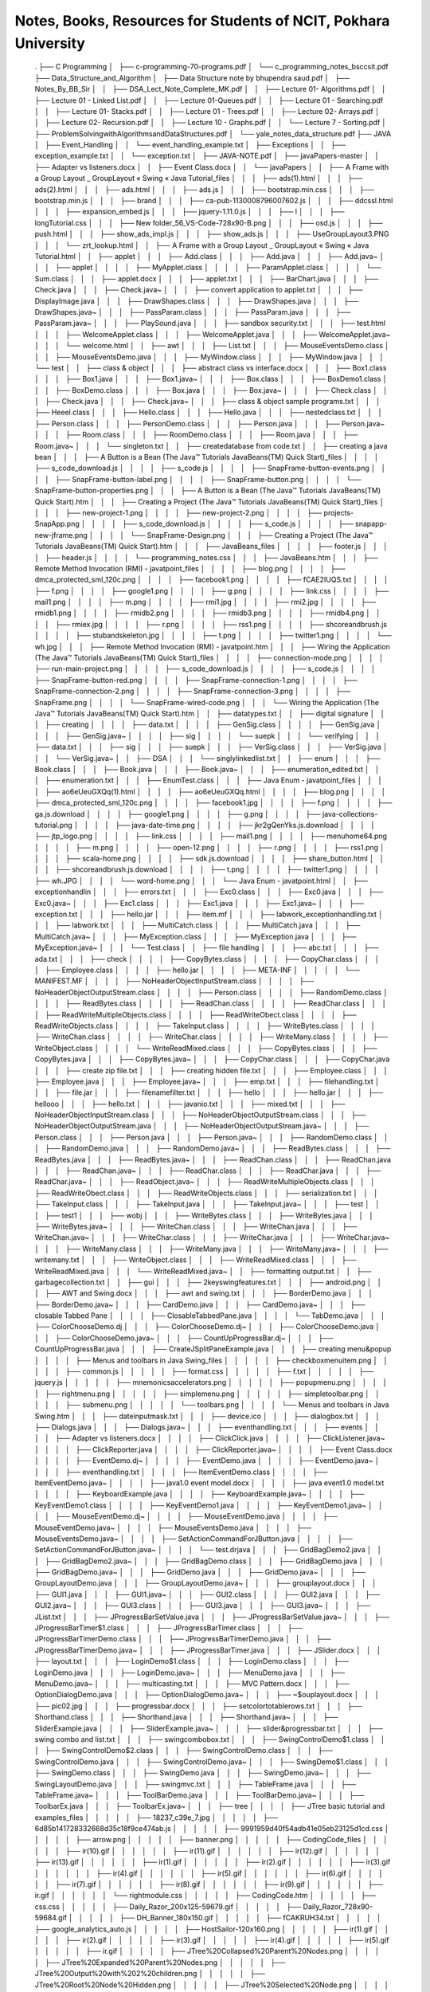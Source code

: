 ****************************************************************
Notes, Books, Resources for Students of NCIT, Pokhara University
****************************************************************




            .
            ├── C Programming
            │   ├── c-programming-70-programs.pdf
            │   └── c_programming_notes_bsccsit.pdf
            ├── Data_Structure_and_Algorithm
            │   ├── Data Structure note by bhupendra saud.pdf
            │   ├── Notes_By_BB_Sir
            │   │   ├── DSA_Lect_Note_Complete_MK.pdf
            │   │   ├── Lecture 01- Algorithms.pdf
            │   │   ├── Lecture 01 - Linked List.pdf
            │   │   ├── Lecture 01-Queues.pdf
            │   │   ├── Lecture 01 - Searching.pdf
            │   │   ├── Lecture 01- Stacks.pdf
            │   │   ├── Lecture 01 - Trees.pdf
            │   │   ├── Lecture 02- Arrays.pdf
            │   │   ├── Lecture 02- Recursion.pdf
            │   │   ├── Lecture 10 - Graphs.pdf
            │   │   └── Lecture 7 - Sorting.pdf
            │   ├── ProblemSolvingwithAlgorithmsandDataStructures.pdf
            │   └── yale_notes_data_structure.pdf
            ├── JAVA
            │   ├── Event_Handling
            │   │   └── event_handling_example.txt
            │   ├── Exceptions
            │   │   ├── exception_example.txt
            │   │   └── exception.txt
            │   ├── JAVA-NOTE.pdf
            │   ├── javaPapers-master
            │   │   ├── Adapter vs listeners.docx
            │   │   ├── Event Class.docx
            │   │   └── javaPapers
            │   │       ├── A Frame with a Group Layout _ GroupLayout « Swing « Java Tutorial_files
            │   │       │   ├── ads(1).html
            │   │       │   ├── ads(2).html
            │   │       │   ├── ads.html
            │   │       │   ├── ads.js
            │   │       │   ├── bootstrap.min.css
            │   │       │   ├── bootstrap.min.js
            │   │       │   ├── brand
            │   │       │   ├── ca-pub-1130008796007602.js
            │   │       │   ├── ddcssl.html
            │   │       │   ├── expansion_embed.js
            │   │       │   ├── jquery-1.11.0.js
            │   │       │   ├── l
            │   │       │   ├── longTutorial.css
            │   │       │   ├── New folder_56_VS-Code-728x90-B.png
            │   │       │   ├── osd.js
            │   │       │   ├── push.html
            │   │       │   ├── show_ads_impl.js
            │   │       │   ├── show_ads.js
            │   │       │   ├── UseGroupLayout3.PNG
            │   │       │   └── zrt_lookup.html
            │   │       ├── A Frame with a Group Layout _ GroupLayout « Swing « Java Tutorial.html
            │   │       ├── applet
            │   │       │   ├── Add.class
            │   │       │   ├── Add.java
            │   │       │   ├── Add.java~
            │   │       │   ├── applet
            │   │       │   │   ├── MyApplet.class
            │   │       │   │   ├── ParamApplet.class
            │   │       │   │   └── Sum.class
            │   │       │   ├── applet.docx
            │   │       │   ├── applet.txt
            │   │       │   ├── BarChart.java
            │   │       │   ├── Check.java
            │   │       │   ├── Check.java~
            │   │       │   ├── convert application to applet.txt
            │   │       │   ├── DisplayImage.java
            │   │       │   ├── DrawShapes.class
            │   │       │   ├── DrawShapes.java
            │   │       │   ├── DrawShapes.java~
            │   │       │   ├── PassParam.class
            │   │       │   ├── PassParam.java
            │   │       │   ├── PassParam.java~
            │   │       │   ├── PlaySound.java
            │   │       │   ├── sandbox security.txt
            │   │       │   ├── test.html
            │   │       │   ├── WelcomeApplet.class
            │   │       │   ├── WelcomeApplet.java
            │   │       │   ├── WelcomeApplet.java~
            │   │       │   └── welcome.html
            │   │       ├── awt
            │   │       │   ├── List.txt
            │   │       │   ├── MouseEventsDemo.class
            │   │       │   ├── MouseEventsDemo.java
            │   │       │   ├── MyWindow.class
            │   │       │   ├── MyWindow.java
            │   │       │   └── test
            │   │       ├── class & object
            │   │       │   ├── abstract class vs interface.docx
            │   │       │   ├── Box1.class
            │   │       │   ├── Box1.java
            │   │       │   ├── Box1.java~
            │   │       │   ├── Box.class
            │   │       │   ├── BoxDemo1.class
            │   │       │   ├── BoxDemo.class
            │   │       │   ├── Box.java
            │   │       │   ├── Box.java~
            │   │       │   ├── Check.class
            │   │       │   ├── Check.java
            │   │       │   ├── Check.java~
            │   │       │   ├── class & object sample programs.txt
            │   │       │   ├── Heeel.class
            │   │       │   ├── Hello.class
            │   │       │   ├── Hello.java
            │   │       │   ├── nestedclass.txt
            │   │       │   ├── Person.class
            │   │       │   ├── PersonDemo.class
            │   │       │   ├── Person.java
            │   │       │   ├── Person.java~
            │   │       │   ├── Room.class
            │   │       │   ├── RoomDemo.class
            │   │       │   ├── Room.java
            │   │       │   ├── Room.java~
            │   │       │   └── singleton.txt
            │   │       ├── createdatabase from code.txt
            │   │       ├── creating a java bean
            │   │       │   ├── A Button is a Bean (The Java™ Tutorials  JavaBeans(TM)  Quick Start)_files
            │   │       │   │   ├── s_code_download.js
            │   │       │   │   ├── s_code.js
            │   │       │   │   ├── SnapFrame-button-events.png
            │   │       │   │   ├── SnapFrame-button-label.png
            │   │       │   │   ├── SnapFrame-button.png
            │   │       │   │   └── SnapFrame-button-properties.png
            │   │       │   ├── A Button is a Bean (The Java™ Tutorials  JavaBeans(TM)  Quick Start).htm
            │   │       │   ├── Creating a Project (The Java™ Tutorials  JavaBeans(TM)  Quick Start)_files
            │   │       │   │   ├── new-project-1.png
            │   │       │   │   ├── new-project-2.png
            │   │       │   │   ├── projects-SnapApp.png
            │   │       │   │   ├── s_code_download.js
            │   │       │   │   ├── s_code.js
            │   │       │   │   ├── snapapp-new-jframe.png
            │   │       │   │   └── SnapFrame-Design.png
            │   │       │   ├── Creating a Project (The Java™ Tutorials  JavaBeans(TM)  Quick Start).htm
            │   │       │   ├── JavaBeans_files
            │   │       │   │   ├── footer.js
            │   │       │   │   ├── header.js
            │   │       │   │   └── programming_notes.css
            │   │       │   ├── JavaBeans.htm
            │   │       │   ├── Remote Method Invocation (RMI) - javatpoint_files
            │   │       │   │   ├── blog.png
            │   │       │   │   ├── dmca_protected_sml_120c.png
            │   │       │   │   ├── facebook1.png
            │   │       │   │   ├── fCAE2IUQS.txt
            │   │       │   │   ├── f.png
            │   │       │   │   ├── google1.png
            │   │       │   │   ├── g.png
            │   │       │   │   ├── link.css
            │   │       │   │   ├── mail1.png
            │   │       │   │   ├── m.png
            │   │       │   │   ├── rmi1.jpg
            │   │       │   │   ├── rmi2.jpg
            │   │       │   │   ├── rmidb1.png
            │   │       │   │   ├── rmidb2.png
            │   │       │   │   ├── rmidb3.png
            │   │       │   │   ├── rmidb4.png
            │   │       │   │   ├── rmiex.jpg
            │   │       │   │   ├── r.png
            │   │       │   │   ├── rss1.png
            │   │       │   │   ├── shcoreandbrush.js
            │   │       │   │   ├── stubandskeleton.jpg
            │   │       │   │   ├── t.png
            │   │       │   │   ├── twitter1.png
            │   │       │   │   └── wh.jpg
            │   │       │   ├── Remote Method Invocation (RMI) - javatpoint.htm
            │   │       │   ├── Wiring the Application (The Java™ Tutorials  JavaBeans(TM)  Quick Start)_files
            │   │       │   │   ├── connection-mode.png
            │   │       │   │   ├── run-main-project.png
            │   │       │   │   ├── s_code_download.js
            │   │       │   │   ├── s_code.js
            │   │       │   │   ├── SnapFrame-button-red.png
            │   │       │   │   ├── SnapFrame-connection-1.png
            │   │       │   │   ├── SnapFrame-connection-2.png
            │   │       │   │   ├── SnapFrame-connection-3.png
            │   │       │   │   ├── SnapFrame.png
            │   │       │   │   └── SnapFrame-wired-code.png
            │   │       │   └── Wiring the Application (The Java™ Tutorials  JavaBeans(TM)  Quick Start).htm
            │   │       ├── datatypes.txt
            │   │       ├── digital signature
            │   │       │   ├── creating
            │   │       │   │   ├── data.txt
            │   │       │   │   ├── GenSig.class
            │   │       │   │   ├── GenSig.java
            │   │       │   │   ├── GenSig.java~
            │   │       │   │   ├── sig
            │   │       │   │   └── suepk
            │   │       │   └── verifying
            │   │       │       ├── data.txt
            │   │       │       ├── sig
            │   │       │       ├── suepk
            │   │       │       ├── VerSig.class
            │   │       │       ├── VerSig.java
            │   │       │       └── VerSig.java~
            │   │       ├── DSA
            │   │       │   └── singlylinkedlist.txt
            │   │       ├── enum
            │   │       │   ├── Book.class
            │   │       │   ├── Book.java
            │   │       │   ├── Book.java~
            │   │       │   ├── enumeration_edited.txt
            │   │       │   ├── enumeration.txt
            │   │       │   ├── EnumTest.class
            │   │       │   ├── Java Enum - javatpoint_files
            │   │       │   │   ├── ao6eUeuGXQq(1).html
            │   │       │   │   ├── ao6eUeuGXQq.html
            │   │       │   │   ├── blog.png
            │   │       │   │   ├── dmca_protected_sml_120c.png
            │   │       │   │   ├── facebook1.jpg
            │   │       │   │   ├── f.png
            │   │       │   │   ├── ga.js.download
            │   │       │   │   ├── google1.png
            │   │       │   │   ├── g.png
            │   │       │   │   ├── java-collections-tutorial.png
            │   │       │   │   ├── java-date-time.png
            │   │       │   │   ├── jkr2gQenYks.js.download
            │   │       │   │   ├── jtp_logo.png
            │   │       │   │   ├── link.css
            │   │       │   │   ├── mail1.png
            │   │       │   │   ├── menuhome64.png
            │   │       │   │   ├── m.png
            │   │       │   │   ├── open-12.png
            │   │       │   │   ├── r.png
            │   │       │   │   ├── rss1.png
            │   │       │   │   ├── scala-home.png
            │   │       │   │   ├── sdk.js.download
            │   │       │   │   ├── share_button.html
            │   │       │   │   ├── shcoreandbrush.js.download
            │   │       │   │   ├── t.png
            │   │       │   │   ├── twitter1.png
            │   │       │   │   ├── wh.JPG
            │   │       │   │   └── word-home.png
            │   │       │   └── Java Enum - javatpoint.html
            │   │       ├── exceptionhandlin
            │   │       │   ├── errors.txt
            │   │       │   ├── Exc0.class
            │   │       │   ├── Exc0.java
            │   │       │   ├── Exc0.java~
            │   │       │   ├── Exc1.class
            │   │       │   ├── Exc1.java
            │   │       │   ├── Exc1.java~
            │   │       │   ├── exception.txt
            │   │       │   ├── hello.jar
            │   │       │   ├── item.mf
            │   │       │   ├── labwork_exceptionhandling.txt
            │   │       │   ├── labwork.txt
            │   │       │   ├── MultiCatch.class
            │   │       │   ├── MultiCatch.java
            │   │       │   ├── MultiCatch.java~
            │   │       │   ├── MyException.class
            │   │       │   ├── MyException.java
            │   │       │   ├── MyException.java~
            │   │       │   └── Test.class
            │   │       ├── file handling
            │   │       │   ├── abc.txt
            │   │       │   ├── ada.txt
            │   │       │   ├── check
            │   │       │   │   ├── CopyBytes.class
            │   │       │   │   ├── CopyChar.class
            │   │       │   │   ├── Employee.class
            │   │       │   │   ├── hello.jar
            │   │       │   │   ├── META-INF
            │   │       │   │   │   └── MANIFEST.MF
            │   │       │   │   ├── NoHeaderObjectInputStream.class
            │   │       │   │   ├── NoHeaderObjectOutputStream.class
            │   │       │   │   ├── Person.class
            │   │       │   │   ├── RandomDemo.class
            │   │       │   │   ├── ReadBytes.class
            │   │       │   │   ├── ReadChan.class
            │   │       │   │   ├── ReadChar.class
            │   │       │   │   ├── ReadWriteMultipleObjects.class
            │   │       │   │   ├── ReadWriteObect.class
            │   │       │   │   ├── ReadWriteObjects.class
            │   │       │   │   ├── TakeInput.class
            │   │       │   │   ├── WriteBytes.class
            │   │       │   │   ├── WriteChan.class
            │   │       │   │   ├── WriteChar.class
            │   │       │   │   ├── WriteMany.class
            │   │       │   │   ├── WriteObject.class
            │   │       │   │   └── WriteReadMixed.class
            │   │       │   ├── CopyBytes.class
            │   │       │   ├── CopyBytes.java
            │   │       │   ├── CopyBytes.java~
            │   │       │   ├── CopyChar.class
            │   │       │   ├── CopyChar.java
            │   │       │   ├── create zip file.txt
            │   │       │   ├── creating hidden file.txt
            │   │       │   ├── Employee.class
            │   │       │   ├── Employee.java
            │   │       │   ├── Employee.java~
            │   │       │   ├── emp.txt
            │   │       │   ├── filehandling.txt
            │   │       │   ├── file.jar
            │   │       │   ├── filenamefilter.txt
            │   │       │   ├── hello
            │   │       │   ├── hello.jar
            │   │       │   ├── hellooo
            │   │       │   ├── hello.txt
            │   │       │   ├── javanio.txt
            │   │       │   ├── mixed.txt
            │   │       │   ├── NoHeaderObjectInputStream.class
            │   │       │   ├── NoHeaderObjectOutputStream.class
            │   │       │   ├── NoHeaderObjectOutputStream.java
            │   │       │   ├── NoHeaderObjectOutputStream.java~
            │   │       │   ├── Person.class
            │   │       │   ├── Person.java
            │   │       │   ├── Person.java~
            │   │       │   ├── RandomDemo.class
            │   │       │   ├── RandomDemo.java
            │   │       │   ├── RandomDemo.java~
            │   │       │   ├── ReadBytes.class
            │   │       │   ├── ReadBytes.java
            │   │       │   ├── ReadBytes.java~
            │   │       │   ├── ReadChan.class
            │   │       │   ├── ReadChan.java
            │   │       │   ├── ReadChan.java~
            │   │       │   ├── ReadChar.class
            │   │       │   ├── ReadChar.java
            │   │       │   ├── ReadChar.java~
            │   │       │   ├── ReadObject.java~
            │   │       │   ├── ReadWriteMultipleObjects.class
            │   │       │   ├── ReadWriteObect.class
            │   │       │   ├── ReadWriteObjects.class
            │   │       │   ├── serialization.txt
            │   │       │   ├── TakeInput.class
            │   │       │   ├── TakeInput.java
            │   │       │   ├── TakeInput.java~
            │   │       │   ├── test
            │   │       │   ├── test1
            │   │       │   ├── wobj
            │   │       │   ├── WriteBytes.class
            │   │       │   ├── WriteBytes.java
            │   │       │   ├── WriteBytes.java~
            │   │       │   ├── WriteChan.class
            │   │       │   ├── WriteChan.java
            │   │       │   ├── WriteChan.java~
            │   │       │   ├── WriteChar.class
            │   │       │   ├── WriteChar.java
            │   │       │   ├── WriteChar.java~
            │   │       │   ├── WriteMany.class
            │   │       │   ├── WriteMany.java
            │   │       │   ├── WriteMany.java~
            │   │       │   ├── writemany.txt
            │   │       │   ├── WriteObject.class
            │   │       │   ├── WriteReadMixed.class
            │   │       │   ├── WriteReadMixed.java
            │   │       │   └── WriteReadMixed.java~
            │   │       ├── formatting output.txt
            │   │       ├── garbagecollection.txt
            │   │       ├── gui
            │   │       │   ├── 2keyswingfeatures.txt
            │   │       │   ├── android.png
            │   │       │   ├── AWT and Swing.docx
            │   │       │   ├── awt and swing.txt
            │   │       │   ├── BorderDemo.java
            │   │       │   ├── BorderDemo.java~
            │   │       │   ├── CardDemo.java
            │   │       │   ├── CardDemo.java~
            │   │       │   ├── closable Tabbed Pane
            │   │       │   │   ├── ClosableTabbedPane.java
            │   │       │   │   └── TabDemo.java
            │   │       │   ├── ColorChooseDemo.dj
            │   │       │   ├── ColorChooseDemo.dj~
            │   │       │   ├── ColorChooseDemo.java
            │   │       │   ├── ColorChooseDemo.java~
            │   │       │   ├── CountUpProgressBar.dj~
            │   │       │   ├── CountUpProgressBar.java
            │   │       │   ├── CreateJSplitPaneExample.java
            │   │       │   ├── creating menu&popup
            │   │       │   │   ├── Menus and toolbars in Java Swing_files
            │   │       │   │   │   ├── checkboxmenuitem.png
            │   │       │   │   │   ├── common.js
            │   │       │   │   │   ├── format.css
            │   │       │   │   │   ├── f.txt
            │   │       │   │   │   ├── jquery.js
            │   │       │   │   │   ├── mnemonicsaccelerators.png
            │   │       │   │   │   ├── popupmenu.png
            │   │       │   │   │   ├── rightmenu.png
            │   │       │   │   │   ├── simplemenu.png
            │   │       │   │   │   ├── simpletoolbar.png
            │   │       │   │   │   ├── submenu.png
            │   │       │   │   │   └── toolbars.png
            │   │       │   │   └── Menus and toolbars in Java Swing.htm
            │   │       │   ├── dateinputmask.txt
            │   │       │   ├── device.ico
            │   │       │   ├── dialogbox.txt
            │   │       │   ├── Dialogs.java
            │   │       │   ├── Dialogs.java~
            │   │       │   ├── eventhandling.txt
            │   │       │   ├── events
            │   │       │   │   ├── Adapter vs listeners.docx
            │   │       │   │   ├── ClickClick.java
            │   │       │   │   ├── ClickListener.java~
            │   │       │   │   ├── ClickReporter.java
            │   │       │   │   ├── ClickReporter.java~
            │   │       │   │   ├── Event Class.docx
            │   │       │   │   ├── EventDemo.dj~
            │   │       │   │   ├── EventDemo.java
            │   │       │   │   ├── EventDemo.java~
            │   │       │   │   ├── eventhandling.txt
            │   │       │   │   ├── ItemEventDemo.class
            │   │       │   │   ├── ItemEventDemo.java~
            │   │       │   │   ├── java1.0 event model.docx
            │   │       │   │   ├── java event1.0 model.txt
            │   │       │   │   ├── KeyboardExample.java
            │   │       │   │   ├── KeyboardExample.java~
            │   │       │   │   ├── KeyEventDemo1.class
            │   │       │   │   ├── KeyEventDemo1.java
            │   │       │   │   ├── KeyEventDemo1.java~
            │   │       │   │   ├── MouseEventDemo.dj~
            │   │       │   │   ├── MouseEventDemo.java
            │   │       │   │   ├── MouseEventDemo.java~
            │   │       │   │   ├── MouseEventsDemo.java
            │   │       │   │   ├── MouseEventsDemo.java~
            │   │       │   │   ├── SetActionCommandForJButton.java
            │   │       │   │   ├── SetActionCommandForJButton.java~
            │   │       │   │   └── test.drjava
            │   │       │   ├── GridBagDemo2.java
            │   │       │   ├── GridBagDemo2.java~
            │   │       │   ├── GridBagDemo.class
            │   │       │   ├── GridBagDemo.java
            │   │       │   ├── GridBagDemo.java~
            │   │       │   ├── GridDemo.java
            │   │       │   ├── GridDemo.java~
            │   │       │   ├── GroupLayoutDemo.java
            │   │       │   ├── GroupLayoutDemo.java~
            │   │       │   ├── grouplayout.docx
            │   │       │   ├── GUI1.java
            │   │       │   ├── GUI1.java~
            │   │       │   ├── GUI2.class
            │   │       │   ├── GUI2.java
            │   │       │   ├── GUI2.java~
            │   │       │   ├── GUI3.class
            │   │       │   ├── GUI3.java
            │   │       │   ├── GUI3.java~
            │   │       │   ├── JList.txt
            │   │       │   ├── JProgressBarSetValue.java
            │   │       │   ├── JProgressBarSetValue.java~
            │   │       │   ├── JProgressBarTimer$1.class
            │   │       │   ├── JProgressBarTimer.class
            │   │       │   ├── JProgressBarTimerDemo.class
            │   │       │   ├── JProgressBarTimerDemo.java
            │   │       │   ├── JProgressBarTimerDemo.java~
            │   │       │   ├── JProgressBarTimer.java
            │   │       │   ├── JSlider.docx
            │   │       │   ├── layout.txt
            │   │       │   ├── LoginDemo$1.class
            │   │       │   ├── LoginDemo.class
            │   │       │   ├── LoginDemo.java
            │   │       │   ├── LoginDemo.java~
            │   │       │   ├── MenuDemo.java
            │   │       │   ├── MenuDemo.java~
            │   │       │   ├── multicasting.txt
            │   │       │   ├── MVC Pattern.docx
            │   │       │   ├── OptionDialogDemo.java
            │   │       │   ├── OptionDialogDemo.java~
            │   │       │   ├── ~$ouplayout.docx
            │   │       │   ├── pic02.jpg
            │   │       │   ├── progressbar.docx
            │   │       │   ├── setcolortotablerows.txt
            │   │       │   ├── Shorthand.class
            │   │       │   ├── Shorthand.java
            │   │       │   ├── Shorthand.java~
            │   │       │   ├── SliderExample.java
            │   │       │   ├── SliderExample.java~
            │   │       │   ├── slider&progressbar.txt
            │   │       │   ├── swing combo and list.txt
            │   │       │   ├── swingcombobox.txt
            │   │       │   ├── SwingControlDemo$1.class
            │   │       │   ├── SwingControlDemo$2.class
            │   │       │   ├── SwingControlDemo.class
            │   │       │   ├── SwingControlDemo.java
            │   │       │   ├── SwingControlDemo.java~
            │   │       │   ├── SwingDemo$1.class
            │   │       │   ├── SwingDemo.class
            │   │       │   ├── SwingDemo.java
            │   │       │   ├── SwingDemo.java~
            │   │       │   ├── SwingLayoutDemo.java
            │   │       │   ├── swingmvc.txt
            │   │       │   ├── TableFrame.java
            │   │       │   ├── TableFrame.java~
            │   │       │   ├── ToolBarDemo.java
            │   │       │   ├── ToolBarDemo.java~
            │   │       │   ├── ToolbarEx.java
            │   │       │   ├── ToolbarEx.java~
            │   │       │   ├── tree
            │   │       │   │   ├── JTree basic tutorial and examples_files
            │   │       │   │   │   ├── 18237_c39e_7.jpg
            │   │       │   │   │   ├── 6d85b141728332668d35c18f9ce474ab.js
            │   │       │   │   │   ├── 9991959d40f54adb41e05eb23125d1cd.css
            │   │       │   │   │   ├── arrow.png
            │   │       │   │   │   ├── banner.png
            │   │       │   │   │   ├── CodingCode_files
            │   │       │   │   │   │   ├── ir(10).gif
            │   │       │   │   │   │   ├── ir(11).gif
            │   │       │   │   │   │   ├── ir(12).gif
            │   │       │   │   │   │   ├── ir(13).gif
            │   │       │   │   │   │   ├── ir(1).gif
            │   │       │   │   │   │   ├── ir(2).gif
            │   │       │   │   │   │   ├── ir(3).gif
            │   │       │   │   │   │   ├── ir(4).gif
            │   │       │   │   │   │   ├── ir(5).gif
            │   │       │   │   │   │   ├── ir(6).gif
            │   │       │   │   │   │   ├── ir(7).gif
            │   │       │   │   │   │   ├── ir(8).gif
            │   │       │   │   │   │   ├── ir(9).gif
            │   │       │   │   │   │   ├── ir.gif
            │   │       │   │   │   │   └── rightmodule.css
            │   │       │   │   │   ├── CodingCode.htm
            │   │       │   │   │   ├── css.css
            │   │       │   │   │   ├── Daily_Razor_200x125-59679.gif
            │   │       │   │   │   ├── Daily_Razor_728x90-59684.gif
            │   │       │   │   │   ├── DH_Banner_180x150.gif
            │   │       │   │   │   ├── fCAKRUH34.txt
            │   │       │   │   │   ├── google_analytics_auto.js
            │   │       │   │   │   ├── HostSailor-120x160.png
            │   │       │   │   │   ├── ir(1).gif
            │   │       │   │   │   ├── ir(2).gif
            │   │       │   │   │   ├── ir(3).gif
            │   │       │   │   │   ├── ir(4).gif
            │   │       │   │   │   ├── ir(5).gif
            │   │       │   │   │   ├── ir.gif
            │   │       │   │   │   ├── JTree%20Collapsed%20Parent%20Nodes.png
            │   │       │   │   │   ├── JTree%20Expanded%20Parent%20Nodes.png
            │   │       │   │   │   ├── JTree%20Output%20with%202%20children.png
            │   │       │   │   │   ├── JTree%20Root%20Node%20Hidden.png
            │   │       │   │   │   ├── JTree%20Selected%20Node.png
            │   │       │   │   │   ├── JTree%20Selection%20Path.png
            │   │       │   │   │   ├── JTree%20with%20Custom%20Image%20Icon.png
            │   │       │   │   │   ├── JTree%20with%20Root%20Handles.png
            │   │       │   │   │   ├── JTree%20with%20Scrollpane.png
            │   │       │   │   │   ├── JTree%20without%20Scrollpane.png
            │   │       │   │   │   ├── jvmhost_200x125.png
            │   │       │   │   │   ├── mod_jt_popup_balloon.js
            │   │       │   │   │   ├── recaptcha_ajax.js
            │   │       │   │   │   ├── show.gif
            │   │       │   │   │   ├── view_webform.js
            │   │       │   │   │   └── zip.gif
            │   │       │   │   └── JTree basic tutorial and examples.htm
            │   │       │   ├── TreeExample.class
            │   │       │   ├── TreeExample.java
            │   │       │   ├── TreeExample.java~
            │   │       │   ├── UseGroupLayout3.java
            │   │       │   └── UseGroupLayout3.java~
            │   │       ├── imagedimension.txt
            │   │       ├── inheritance
            │   │       │   ├── Ab.java
            │   │       │   ├── Ab.java~
            │   │       │   ├── Check.java
            │   │       │   ├── Check.java~
            │   │       │   ├── inheritancelabwork.txt
            │   │       │   ├── Length.java
            │   │       │   ├── Length.java~
            │   │       │   ├── RoomLength.java
            │   │       │   ├── Test.class
            │   │       │   ├── Test.dj
            │   │       │   ├── Test.java
            │   │       │   ├── Test.java~
            │   │       │   ├── Xy.java
            │   │       │   └── Xy.java~
            │   │       ├── ireport.docx
            │   │       ├── jar files
            │   │       │   ├── activation-2.2.1.jar
            │   │       │   ├── botdetect.jar
            │   │       │   ├── commons-fileupload-1.2.2.jar
            │   │       │   ├── itextpdf-5.4.1.jar
            │   │       │   ├── javax.mail.jar
            │   │       │   ├── javax.servlet-3.0.jar
            │   │       │   ├── jfontchooser-1.0.5.jar
            │   │       │   └── mysql-connector-java-5.1.23-bin.jar
            │   │       ├── java architecture.docx
            │   │       ├── java_basics.txt
            │   │       ├── javabeans
            │   │       │   ├── create bean in netbeans.htm
            │   │       │   ├── creating a java bean.txt
            │   │       │   ├── creating jar files_files
            │   │       │   │   ├── programming_notes_v1.css
            │   │       │   │   └── programming_notes_v1.js
            │   │       │   ├── creating jar files.htm
            │   │       │   ├── creatingjarfile.txt
            │   │       │   ├── INTRODUCTION_TO_JAVA_BEANS.pdf
            │   │       │   └── Java Bean.docx
            │   │       ├── javanotes
            │   │       │   ├── java questions
            │   │       │   │   ├── bim 5th-1st term.docx
            │   │       │   │   ├── bim5th 2nd term.docx
            │   │       │   │   ├── bim5th2nd term.docx
            │   │       │   │   ├── bim5thfirstterm.docx
            │   │       │   │   ├── bim5th pre annual.docx
            │   │       │   │   ├── bim5th pre board.docx
            │   │       │   │   ├── bim5thsecondterm.docx
            │   │       │   │   └── BIM 5th Sem 1st term.docx
            │   │       │   ├── JDBC Driver.docx
            │   │       │   ├── Remote Method Invocation.docx
            │   │       │   └── servletlifecycle.txt
            │   │       ├── java_project (salesmgmt)
            │   │       │   └── SalesMgmt
            │   │       │       ├── build
            │   │       │       │   └── classes
            │   │       │       │       └── com
            │   │       │       │           └── orchid
            │   │       │       │               ├── common
            │   │       │       │               │   ├── DBConnection.class
            │   │       │       │               │   └── TrackUser.class
            │   │       │       │               ├── controller
            │   │       │       │               │   ├── LoginController.class
            │   │       │       │               │   ├── ProductController.class
            │   │       │       │               │   └── SalesController.class
            │   │       │       │               ├── model
            │   │       │       │               │   ├── Login.class
            │   │       │       │               │   ├── Product.class
            │   │       │       │               │   └── Sales.class
            │   │       │       │               └── view
            │   │       │       │                   ├── AddProduct$1.class
            │   │       │       │                   ├── AddProduct$2.class
            │   │       │       │                   ├── AddProduct$3.class
            │   │       │       │                   ├── AddProduct$4.class
            │   │       │       │                   ├── AddProduct$5.class
            │   │       │       │                   ├── AddProduct$6.class
            │   │       │       │                   ├── AddProduct$7.class
            │   │       │       │                   ├── AddProduct.class
            │   │       │       │                   ├── AddProduct.form
            │   │       │       │                   ├── BillPrint.class
            │   │       │       │                   ├── BillPrint.form
            │   │       │       │                   ├── LoginFrame$1.class
            │   │       │       │                   ├── LoginFrame$2.class
            │   │       │       │                   ├── LoginFrame.class
            │   │       │       │                   ├── LoginFrame.form
            │   │       │       │                   ├── MainFrame$1.class
            │   │       │       │                   ├── MainFrame$2.class
            │   │       │       │                   ├── MainFrame$3.class
            │   │       │       │                   ├── MainFrame$4.class
            │   │       │       │                   ├── MainFrame$5.class
            │   │       │       │                   ├── MainFrame.class
            │   │       │       │                   ├── MainFrame.form
            │   │       │       │                   ├── SellProduct$1.class
            │   │       │       │                   ├── SellProduct$2.class
            │   │       │       │                   ├── SellProduct$3.class
            │   │       │       │                   ├── SellProduct.class
            │   │       │       │                   ├── SellProduct.form
            │   │       │       │                   ├── ViewProduct.class
            │   │       │       │                   └── ViewProduct.form
            │   │       │       ├── build.xml
            │   │       │       ├── manifest.mf
            │   │       │       ├── nbproject
            │   │       │       │   ├── build-impl.xml
            │   │       │       │   ├── genfiles.properties
            │   │       │       │   ├── private
            │   │       │       │   │   ├── private.properties
            │   │       │       │   │   └── private.xml
            │   │       │       │   ├── project.properties
            │   │       │       │   └── project.xml
            │   │       │       └── src
            │   │       │           └── com
            │   │       │               └── orchid
            │   │       │                   ├── common
            │   │       │                   │   ├── DBConnection.java
            │   │       │                   │   └── TrackUser.java
            │   │       │                   ├── controller
            │   │       │                   │   ├── LoginController.java
            │   │       │                   │   ├── ProductController.java
            │   │       │                   │   └── SalesController.java
            │   │       │                   ├── model
            │   │       │                   │   ├── Login.java
            │   │       │                   │   ├── Product.java
            │   │       │                   │   └── Sales.java
            │   │       │                   └── view
            │   │       │                       ├── AddProduct.form
            │   │       │                       ├── AddProduct.java
            │   │       │                       ├── BillPrint.form
            │   │       │                       ├── BillPrint.java
            │   │       │                       ├── LoginFrame.form
            │   │       │                       ├── LoginFrame.java
            │   │       │                       ├── MainFrame.form
            │   │       │                       ├── MainFrame.java
            │   │       │                       ├── SellProduct.form
            │   │       │                       ├── SellProduct.java
            │   │       │                       ├── ViewProduct.form
            │   │       │                       └── ViewProduct.java
            │   │       ├── javascript
            │   │       │   └── javascript getting individual elements of html array of objects.txt
            │   │       ├── jdbc
            │   │       │   ├── abc.JPG
            │   │       │   ├── android.png
            │   │       │   ├── connection poolin.txt
            │   │       │   ├── DB.class
            │   │       │   ├── executingsqlqueries.txt
            │   │       │   ├── house.JPG
            │   │       │   ├── jdbcapi.txt
            │   │       │   ├── jdbc classes.txt
            │   │       │   ├── JDBC Driver.docx
            │   │       │   ├── jdbcdrivertypes.txt
            │   │       │   ├── jdbc.txt
            │   │       │   ├── ResultSetDemo.class
            │   │       │   ├── ResultSetDemo.java
            │   │       │   ├── ResultSetDemo.java~
            │   │       │   ├── resultset.txt
            │   │       │   ├── rowset.txt
            │   │       │   ├── saveImage.class
            │   │       │   ├── saveImage.java
            │   │       │   ├── saveImage.java~
            │   │       │   ├── Statemen1.docx
            │   │       │   ├── StaticInsert.class
            │   │       │   ├── StaticInsert.java
            │   │       │   ├── StaticInsert.java~
            │   │       │   ├── StaticSelect.class
            │   │       │   ├── StaticSelect.java
            │   │       │   ├── StaticSelect.java~
            │   │       │   ├── storedprocedure.txt
            │   │       │   ├── transaction.txt
            │   │       │   ├── What Are JDBC Drivers.docx
            │   │       │   ├── WriteImage.dj~
            │   │       │   ├── WriteImage.java
            │   │       │   └── WriteImage.java~
            │   │       ├── multithreading
            │   │       │   ├── AAA.class
            │   │       │   ├── AAA.java
            │   │       │   ├── AA.class
            │   │       │   ├── AA.java
            │   │       │   ├── AA.java~
            │   │       │   ├── Account.class
            │   │       │   ├── Account.java
            │   │       │   ├── Account.java~
            │   │       │   ├── A.class
            │   │       │   ├── A.java
            │   │       │   ├── A.java~
            │   │       │   ├── BankAccount.class
            │   │       │   ├── BBB.class
            │   │       │   ├── BB.class
            │   │       │   ├── B.class
            │   │       │   ├── Calculator.class
            │   │       │   ├── Consumer.class
            │   │       │   ├── DA.class
            │   │       │   ├── DA.java
            │   │       │   ├── DA.java~
            │   │       │   ├── DB.class
            │   │       │   ├── DeA.class
            │   │       │   ├── Deadlock$1.class
            │   │       │   ├── Deadlock$2.class
            │   │       │   ├── Deadlock.class
            │   │       │   ├── DeadlockDemo.class
            │   │       │   ├── Deadlock.java~
            │   │       │   ├── DeadlockProgram.java
            │   │       │   ├── DeB.class
            │   │       │   ├── DemoThread.class
            │   │       │   ├── InterthreadDemo.class
            │   │       │   ├── interthread.txt
            │   │       │   ├── isAlive and join.txt
            │   │       │   ├── item.mf
            │   │       │   ├── MainThread.class
            │   │       │   ├── MainThread.java
            │   │       │   ├── MainThread.java~
            │   │       │   ├── mainthread.txt
            │   │       │   ├── multithreading.txt
            │   │       │   ├── NewThread.class
            │   │       │   ├── NewThread.java
            │   │       │   ├── Producer.class
            │   │       │   ├── Reader.class
            │   │       │   ├── Reader.java
            │   │       │   ├── Reader.java~
            │   │       │   ├── SA.class
            │   │       │   ├── SA.java
            │   │       │   ├── SA.java~
            │   │       │   ├── SBankAccount.class
            │   │       │   ├── SB.class
            │   │       │   ├── SSA.class
            │   │       │   ├── SSA.java
            │   │       │   ├── SSA.java~
            │   │       │   ├── SSB.class
            │   │       │   ├── SSRA.class
            │   │       │   ├── SSRA.java
            │   │       │   ├── SSRA.java~
            │   │       │   ├── SSRB.class
            │   │       │   ├── SSynchronizedDemo.class
            │   │       │   ├── Stock.class
            │   │       │   ├── Stock.java
            │   │       │   ├── Stock.java~
            │   │       │   ├── StopSuspend.class
            │   │       │   ├── synchronization.txt
            │   │       │   ├── SynchronizedDemo.class
            │   │       │   ├── Test.class
            │   │       │   ├── Test.java
            │   │       │   ├── TestThread.class
            │   │       │   ├── TestThread.java
            │   │       │   ├── TestThread.java~
            │   │       │   ├── TestThread$ThreadDemo1.class
            │   │       │   ├── TestThread$ThreadDemo2.class
            │   │       │   ├── ThreadDemo1.class
            │   │       │   ├── ThreadDemo2.class
            │   │       │   ├── ThreadDemo.class
            │   │       │   ├── threadlifecycle.docx
            │   │       │   ├── threadlifecycle.jpg
            │   │       │   └── threadpriority.txt
            │   │       ├── mumsolution
            │   │       │   ├── ArrayWithNoZeroes.java
            │   │       │   ├── ArrayWithNoZeroes.java~
            │   │       │   ├── Check.java~
            │   │       │   ├── ConvertToBase10.class
            │   │       │   ├── ConvertToBase10.java
            │   │       │   ├── ConvertToBase10.java~
            │   │       │   ├── CountRepresentation.class
            │   │       │   ├── CountRepresentation.java
            │   │       │   ├── CountRepresentation.java~
            │   │       │   ├── Divisible.java
            │   │       │   ├── Divisible.java~
            │   │       │   ├── GuthrieIndex.java
            │   │       │   ├── GuthrieIndex.java~
            │   │       │   ├── GuthrieSequence.java
            │   │       │   ├── GuthrieSequence.java~
            │   │       │   ├── Henry.java
            │   │       │   ├── Henry.java~
            │   │       │   ├── Isolated.class
            │   │       │   ├── Isolated.java
            │   │       │   ├── Isolated.java~
            │   │       │   ├── IsSquare.java
            │   │       │   ├── IsSquare.java~
            │   │       │   ├── javabrainstormingquestions.doc
            │   │       │   ├── LegalNumber.class
            │   │       │   ├── LegalNumber.java
            │   │       │   ├── LegalNumber.java~
            │   │       │   ├── MadhavArray.dj
            │   │       │   ├── MadhavArray.dj~
            │   │       │   ├── NUnique.class
            │   │       │   ├── NUnique.java
            │   │       │   ├── NUnique.java~
            │   │       │   ├── NUpCount.class
            │   │       │   ├── NUpCount.java
            │   │       │   ├── NUpCount.java~
            │   │       │   ├── PerfectSquare.java
            │   │       │   ├── PerfectSquare.java~
            │   │       │   ├── PrimeCount.java
            │   │       │   ├── PrimeCount.java~
            │   │       │   ├── RepsEqual.java
            │   │       │   ├── RepsEqual.java~
            │   │       │   ├── SequentiallyBounded.java
            │   │       │   ├── SequentiallyBounded.java~
            │   │       │   ├── StackedNumber.java
            │   │       │   ├── StackedNumber.java~
            │   │       │   ├── StantonMeasure.java
            │   │       │   ├── StantonMeasure.java~
            │   │       │   ├── SumFactor.java
            │   │       │   ├── SumFactor.java~
            │   │       │   ├── SumSafe.java
            │   │       │   ├── SumSafe.java~
            │   │       │   ├── Trivalent.class
            │   │       │   ├── Trivalent.java
            │   │       │   ├── Trivalent.java~
            │   │       │   ├── Vanilla.class
            │   │       │   ├── Vanilla.java
            │   │       │   └── Vanilla.java~
            │   │       ├── ncit_extra
            │   │       │   ├── Addition1.class
            │   │       │   ├── Addition1.java
            │   │       │   ├── Addition1.java~
            │   │       │   ├── Addition.class
            │   │       │   ├── Addition.java
            │   │       │   ├── Addition.java~
            │   │       │   ├── BarChart.class
            │   │       │   ├── BarChart.java
            │   │       │   ├── BorderDemo.class
            │   │       │   ├── BorderDemo.java
            │   │       │   ├── BorderDemo.java~
            │   │       │   ├── GridDemo.class
            │   │       │   ├── GridDemo.java
            │   │       │   ├── GridDemo.java~
            │   │       │   ├── GUI1.class
            │   │       │   ├── GUI1.java
            │   │       │   ├── GUI1.java~
            │   │       │   ├── GUI.class
            │   │       │   ├── GUI.java
            │   │       │   ├── GUI.java~
            │   │       │   ├── MyApp.class
            │   │       │   ├── MyApp.java
            │   │       │   ├── MyApp.java~
            │   │       │   ├── MyGUI.class
            │   │       │   ├── MyGUI.java
            │   │       │   ├── MyGUI.java~
            │   │       │   ├── Sum_Array.class
            │   │       │   ├── Sum_Array.java
            │   │       │   ├── Sum_Array.java~
            │   │       │   ├── TableDemo.class
            │   │       │   ├── TableDemo.java
            │   │       │   └── TableDemo.java~
            │   │       ├── network
            │   │       │   ├── ChatClient.class
            │   │       │   ├── ChatClient.java
            │   │       │   ├── ChatClient.java~
            │   │       │   ├── ChatServer.class
            │   │       │   ├── ChatServer.java
            │   │       │   ├── ChatServer.java~
            │   │       │   ├── EchoClient.class
            │   │       │   ├── EchoClient.java
            │   │       │   ├── EchoClient.java~
            │   │       │   ├── EchoServer.class
            │   │       │   ├── EchoServer.java
            │   │       │   ├── EchoServer.java~
            │   │       │   ├── EmailSender.java
            │   │       │   ├── GUIClient$1.class
            │   │       │   ├── GUIClient.class
            │   │       │   ├── GUIClient.java
            │   │       │   ├── GUIClient.java~
            │   │       │   ├── GUIServer$1.class
            │   │       │   ├── GUIServer.class
            │   │       │   ├── GUIServer.java
            │   │       │   ├── GUIServer.java~
            │   │       │   ├── handling multiple client
            │   │       │   │   ├── ChatClient.class
            │   │       │   │   ├── ChatClient.java
            │   │       │   │   ├── ChatServer.class
            │   │       │   │   ├── ChatServer.java
            │   │       │   │   ├── TCPClient.class
            │   │       │   │   ├── TCPClient.java
            │   │       │   │   ├── TCPServer.class
            │   │       │   │   ├── TCPServer.java
            │   │       │   │   └── ThreadedEchoHandler.class
            │   │       │   ├── InetDemo.class
            │   │       │   ├── InetDemo.java
            │   │       │   ├── InetDemo.java~
            │   │       │   ├── Java - Sending Email using JavaMail API_files
            │   │       │   │   ├── addthis_widget.js
            │   │       │   │   ├── fCAD337WR.txt
            │   │       │   │   ├── fCALKKY4B.txt
            │   │       │   │   ├── home-icon.png
            │   │       │   │   ├── icon-search.png
            │   │       │   │   ├── java-mini-logo.png
            │   │       │   │   ├── jquery.min.js
            │   │       │   │   ├── mobile.js
            │   │       │   │   ├── nav-icon.png
            │   │       │   │   ├── prettify.css
            │   │       │   │   ├── prettify.js
            │   │       │   │   ├── style.css
            │   │       │   │   └── urchin.js
            │   │       │   ├── Java - Sending Email using JavaMail API.htm
            │   │       │   ├── network
            │   │       │   │   ├── AJavaNetworking.ppt
            │   │       │   │   ├── chat
            │   │       │   │   │   ├── GUIChatClient.java
            │   │       │   │   │   ├── GUIChatServer.java
            │   │       │   │   │   ├── GUIClient$1.class
            │   │       │   │   │   ├── GUIClient$2.class
            │   │       │   │   │   ├── GUIClient.class
            │   │       │   │   │   ├── GUIClient.java
            │   │       │   │   │   ├── GUIServer$1.class
            │   │       │   │   │   ├── GUIServer$2.class
            │   │       │   │   │   ├── GUIServer.class
            │   │       │   │   │   ├── GUIServer.java
            │   │       │   │   │   ├── Server$1.class
            │   │       │   │   │   ├── Server$2.class
            │   │       │   │   │   ├── Server$3.class
            │   │       │   │   │   ├── Server.class
            │   │       │   │   │   └── Server.java
            │   │       │   │   ├── ChatBox.class
            │   │       │   │   ├── ChatBox.java
            │   │       │   │   ├── Client.class
            │   │       │   │   ├── Client.java
            │   │       │   │   ├── echo3.java
            │   │       │   │   ├── InetDemo.class
            │   │       │   │   ├── InetDemo.java
            │   │       │   │   ├── Java-Network-Programming.ppt
            │   │       │   │   ├── lect6.ppt
            │   │       │   │   ├── networknotes.docx
            │   │       │   │   ├── smtpClient.java
            │   │       │   │   ├── Socket_Programming.ppt
            │   │       │   │   ├── TCPClient1.class
            │   │       │   │   ├── TCPClient1.java
            │   │       │   │   ├── TCPServer1.class
            │   │       │   │   ├── TCPServer1.java
            │   │       │   │   ├── TCPServer.class
            │   │       │   │   ├── TCPServer.java
            │   │       │   │   ├── UDPClient.class
            │   │       │   │   ├── UDPClient.java
            │   │       │   │   ├── UDPServer.class
            │   │       │   │   ├── UDPServer.java
            │   │       │   │   ├── URLDemo.class
            │   │       │   │   ├── URLDemo.java
            │   │       │   │   ├── viewReport.class
            │   │       │   │   └── viewReport.java
            │   │       │   ├── networknotes.docx
            │   │       │   ├── SendEmail.java
            │   │       │   ├── TCPClient.class
            │   │       │   ├── TCPClient.java
            │   │       │   ├── TCPClient.java~
            │   │       │   ├── TCPServer.class
            │   │       │   ├── TCPServer.java
            │   │       │   ├── TCPServer.java~
            │   │       │   ├── TCPVSUDP.txt
            │   │       │   ├── ThreadedEchoHandler.class
            │   │       │   ├── UDPClient.class
            │   │       │   ├── UDPClient.java
            │   │       │   ├── UDPClient.java~
            │   │       │   ├── UDPServer.class
            │   │       │   ├── UDPServer.java
            │   │       │   ├── UDPServer.java~
            │   │       │   ├── URLConnectionDemo.class
            │   │       │   ├── URLConnectionDemo.java
            │   │       │   ├── URLConnectionDemo.java~
            │   │       │   ├── URLDemo.class
            │   │       │   ├── URLDemo.java
            │   │       │   └── URLDemo.java~
            │   │       ├── package
            │   │       │   ├── AAA.class
            │   │       │   ├── AAA.java
            │   │       │   ├── AAA.java~
            │   │       │   ├── BBB.class
            │   │       │   ├── CCC.class
            │   │       │   ├── CheckClassVisibility.class
            │   │       │   ├── CheckClassVisibility.java
            │   │       │   ├── CheckClassVisibility.java~
            │   │       │   ├── DDD.class
            │   │       │   ├── mypack
            │   │       │   │   ├── Person.class
            │   │       │   │   ├── Person.java
            │   │       │   │   └── Person.java~
            │   │       │   ├── mypack1
            │   │       │   │   ├── PersonDemo.class
            │   │       │   │   └── PersonDemo.java
            │   │       │   ├── p1
            │   │       │   │   └── example
            │   │       │   │       ├── A.java
            │   │       │   │       ├── A.java~
            │   │       │   │       ├── B.class
            │   │       │   │       ├── B.java
            │   │       │   │       ├── B.java~
            │   │       │   │       ├── C.java
            │   │       │   │       ├── C.java~
            │   │       │   │       ├── D.class
            │   │       │   │       ├── D.java
            │   │       │   │       └── D.java~
            │   │       │   └── package.txt
            │   │       ├── path&classpath.txt
            │   │       ├── reflection
            │   │       │   ├── oracle.txt
            │   │       │   └── reflection.txt
            │   │       ├── rmi
            │   │       │   ├── client
            │   │       │   │   ├── Adder.class
            │   │       │   │   ├── Adder.java
            │   │       │   │   ├── MyClient.class
            │   │       │   │   └── MyClient.java
            │   │       │   ├── corba_2.ppt
            │   │       │   ├── corba.ppt
            │   │       │   ├── IntroCorba.pdf
            │   │       │   ├── pkg
            │   │       │   │   ├── Adder.class
            │   │       │   │   ├── Adder.java
            │   │       │   │   ├── AdderRemote.class
            │   │       │   │   ├── AdderRemote.java
            │   │       │   │   ├── MyClient.class
            │   │       │   │   ├── MyClient.java
            │   │       │   │   ├── MyServer.class
            │   │       │   │   ├── MyServer.java
            │   │       │   │   └── stepstoexecute.txt
            │   │       │   ├── Remote Method Invocation.docx
            │   │       │   ├── Remote Method Invocation (RMI)_files
            │   │       │   │   ├── lefthand.gif
            │   │       │   │   └── righthand.gif
            │   │       │   ├── Remote Method Invocation (RMI).htm
            │   │       │   ├── Remote Method Invocation (RMI) - javatpoint_files
            │   │       │   │   ├── blog.png
            │   │       │   │   ├── dmca_protected_sml_120c.png
            │   │       │   │   ├── facebook1.png
            │   │       │   │   ├── fCAL6TG3T.txt
            │   │       │   │   ├── f.png
            │   │       │   │   ├── google1.png
            │   │       │   │   ├── g.png
            │   │       │   │   ├── link.css
            │   │       │   │   ├── mail1.png
            │   │       │   │   ├── m.png
            │   │       │   │   ├── rmi1.jpg
            │   │       │   │   ├── rmi2.jpg
            │   │       │   │   ├── rmidb1.png
            │   │       │   │   ├── rmidb2.png
            │   │       │   │   ├── rmidb3.png
            │   │       │   │   ├── rmidb4.png
            │   │       │   │   ├── rmiex.jpg
            │   │       │   │   ├── r.png
            │   │       │   │   ├── rss1.png
            │   │       │   │   ├── shcoreandbrush.js
            │   │       │   │   ├── stubandskeleton.jpg
            │   │       │   │   ├── t.png
            │   │       │   │   ├── twitter1.png
            │   │       │   │   └── wh.jpg
            │   │       │   ├── Remote Method Invocation (RMI) - javatpoint.htm
            │   │       │   ├── rmi.pptx
            │   │       │   ├── rmitest
            │   │       │   │   ├── Client.class
            │   │       │   │   ├── Client.java
            │   │       │   │   ├── Payment.class
            │   │       │   │   ├── PaymentImpl.class
            │   │       │   │   ├── PaymentImpl.java
            │   │       │   │   ├── Payment.java
            │   │       │   │   ├── Server.class
            │   │       │   │   └── Server.java
            │   │       │   └── server
            │   │       │       ├── Adder.class
            │   │       │       ├── Adder.java
            │   │       │       ├── AdderRemote.class
            │   │       │       ├── AdderRemote.java
            │   │       │       ├── MyServer.class
            │   │       │       └── MyServer.java
            │   │       ├── SendEmail.java
            │   │       ├── servletnjsp
            │   │       │   ├── architecture.docx
            │   │       │   ├── automaticlogin
            │   │       │   │   ├── Login.class
            │   │       │   │   ├── Login.java
            │   │       │   │   ├── Login.jsp
            │   │       │   │   ├── SetMe.class
            │   │       │   │   ├── SetMe.java
            │   │       │   │   └── urlredirect.txt
            │   │       │   ├── cookiensession.txt
            │   │       │   ├── cookiesession.txt
            │   │       │   ├── CreateCookie.java
            │   │       │   ├── emp.html
            │   │       │   ├── FirstServlet.class
            │   │       │   ├── FirstServlet.java
            │   


